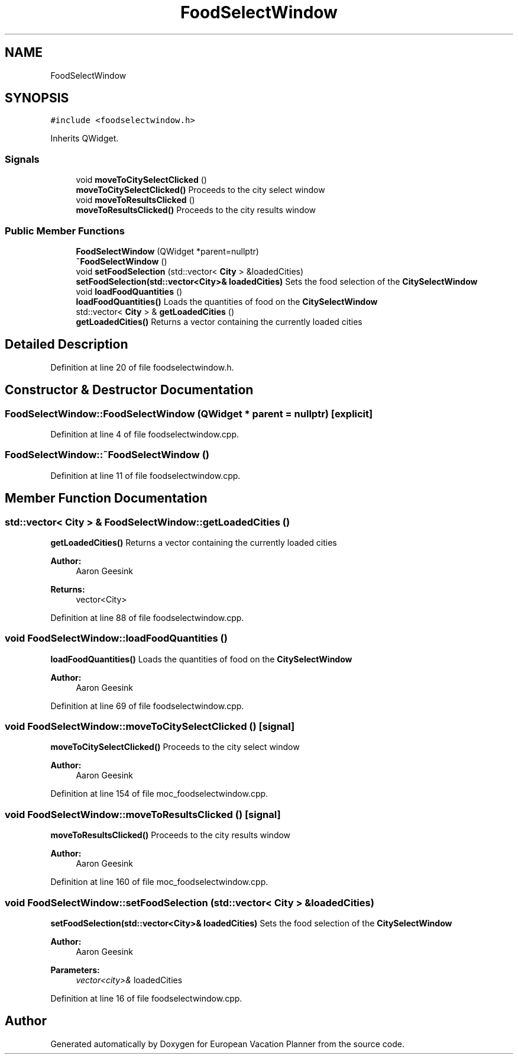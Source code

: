 .TH "FoodSelectWindow" 3 "Sun Oct 20 2019" "Version 1.0" "European Vacation Planner" \" -*- nroff -*-
.ad l
.nh
.SH NAME
FoodSelectWindow
.SH SYNOPSIS
.br
.PP
.PP
\fC#include <foodselectwindow\&.h>\fP
.PP
Inherits QWidget\&.
.SS "Signals"

.in +1c
.ti -1c
.RI "void \fBmoveToCitySelectClicked\fP ()"
.br
.RI "\fBmoveToCitySelectClicked()\fP Proceeds to the city select window "
.ti -1c
.RI "void \fBmoveToResultsClicked\fP ()"
.br
.RI "\fBmoveToResultsClicked()\fP Proceeds to the city results window "
.in -1c
.SS "Public Member Functions"

.in +1c
.ti -1c
.RI "\fBFoodSelectWindow\fP (QWidget *parent=nullptr)"
.br
.ti -1c
.RI "\fB~FoodSelectWindow\fP ()"
.br
.ti -1c
.RI "void \fBsetFoodSelection\fP (std::vector< \fBCity\fP > &loadedCities)"
.br
.RI "\fBsetFoodSelection(std::vector<City>& loadedCities)\fP Sets the food selection of the \fBCitySelectWindow\fP "
.ti -1c
.RI "void \fBloadFoodQuantities\fP ()"
.br
.RI "\fBloadFoodQuantities()\fP Loads the quantities of food on the \fBCitySelectWindow\fP "
.ti -1c
.RI "std::vector< \fBCity\fP > & \fBgetLoadedCities\fP ()"
.br
.RI "\fBgetLoadedCities()\fP Returns a vector containing the currently loaded cities "
.in -1c
.SH "Detailed Description"
.PP 
Definition at line 20 of file foodselectwindow\&.h\&.
.SH "Constructor & Destructor Documentation"
.PP 
.SS "FoodSelectWindow::FoodSelectWindow (QWidget * parent = \fCnullptr\fP)\fC [explicit]\fP"

.PP
Definition at line 4 of file foodselectwindow\&.cpp\&.
.SS "FoodSelectWindow::~FoodSelectWindow ()"

.PP
Definition at line 11 of file foodselectwindow\&.cpp\&.
.SH "Member Function Documentation"
.PP 
.SS "std::vector< \fBCity\fP > & FoodSelectWindow::getLoadedCities ()"

.PP
\fBgetLoadedCities()\fP Returns a vector containing the currently loaded cities 
.PP
\fBAuthor:\fP
.RS 4
Aaron Geesink 
.RE
.PP
\fBReturns:\fP
.RS 4
vector<City> 
.RE
.PP

.PP
Definition at line 88 of file foodselectwindow\&.cpp\&.
.SS "void FoodSelectWindow::loadFoodQuantities ()"

.PP
\fBloadFoodQuantities()\fP Loads the quantities of food on the \fBCitySelectWindow\fP 
.PP
\fBAuthor:\fP
.RS 4
Aaron Geesink 
.RE
.PP

.PP
Definition at line 69 of file foodselectwindow\&.cpp\&.
.SS "void FoodSelectWindow::moveToCitySelectClicked ()\fC [signal]\fP"

.PP
\fBmoveToCitySelectClicked()\fP Proceeds to the city select window 
.PP
\fBAuthor:\fP
.RS 4
Aaron Geesink 
.RE
.PP

.PP
Definition at line 154 of file moc_foodselectwindow\&.cpp\&.
.SS "void FoodSelectWindow::moveToResultsClicked ()\fC [signal]\fP"

.PP
\fBmoveToResultsClicked()\fP Proceeds to the city results window 
.PP
\fBAuthor:\fP
.RS 4
Aaron Geesink 
.RE
.PP

.PP
Definition at line 160 of file moc_foodselectwindow\&.cpp\&.
.SS "void FoodSelectWindow::setFoodSelection (std::vector< \fBCity\fP > & loadedCities)"

.PP
\fBsetFoodSelection(std::vector<City>& loadedCities)\fP Sets the food selection of the \fBCitySelectWindow\fP 
.PP
\fBAuthor:\fP
.RS 4
Aaron Geesink 
.RE
.PP
\fBParameters:\fP
.RS 4
\fIvector<city>&\fP loadedCities 
.RE
.PP

.PP
Definition at line 16 of file foodselectwindow\&.cpp\&.

.SH "Author"
.PP 
Generated automatically by Doxygen for European Vacation Planner from the source code\&.
